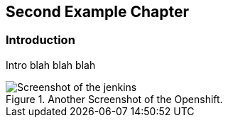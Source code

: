 == Second Example Chapter

=== Introduction

Intro blah blah blah

[[figure-gs-another-screenshot-of-openshift]]
.Another Screenshot of the Openshift.
image::images/jenkins.png[Screenshot of the jenkins]

